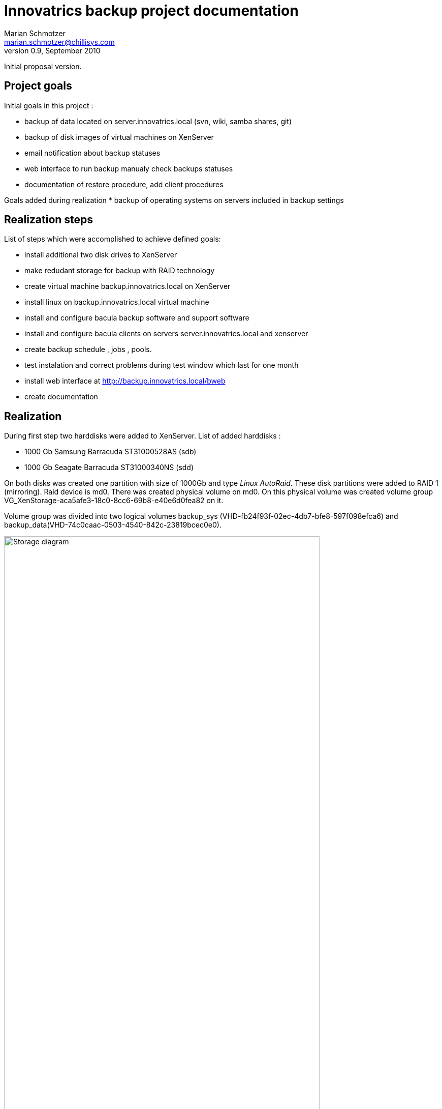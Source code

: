 Innovatrics backup project documentation
=======================================
Marian Schmotzer <marian.schmotzer@chillisys.com>
v0.9, September 2010:
Initial proposal version.


== Project goals 

Initial goals in this project :

* backup of data located on server.innovatrics.local (svn, wiki, samba shares, git)

* backup of disk images of virtual machines on XenServer

* email notification about backup statuses

* web interface to run backup manualy check backups statuses

* documentation of restore procedure, add client procedures

Goals added during realization
* backup of operating systems on servers included in backup settings


== Realization steps 

List of steps which were accomplished to achieve defined goals:

* install additional two disk drives to XenServer

* make redudant storage for backup with RAID technology

* create virtual machine backup.innovatrics.local on XenServer

* install linux on backup.innovatrics.local virtual machine

* install and configure bacula backup software and support software

* install and configure bacula clients on servers server.innovatrics.local and xenserver

* create backup schedule , jobs , pools.

* test instalation and correct problems during test window which last for one month

* install web interface at http://backup.innovatrics.local/bweb

* create documentation

== Realization

During first step two harddisks were added to XenServer. 
List of added harddisks :

* 1000 Gb Samsung Barracuda ST31000528AS (sdb)

* 1000 Gb Seagate Barracuda ST31000340NS (sdd)

On both disks was created one partition with size of 1000Gb
 and type 'Linux AutoRaid'.
These disk partitions were added to RAID 1 (mirroring). Raid device is md0.
There was created physical volume on md0. On this physical volume was created volume group 
VG_XenStorage-aca5afe3-18c0-8cc6-69b8-e40e6d0fea82 on it.

Volume group was divided into two logical volumes backup_sys (VHD-fb24f93f-02ec-4db7-bfe8-597f098efca6)
and backup_data(VHD-74c0caac-0503-4540-842c-23819bcec0e0). 

image:backup_setup.png["Storage diagram", height="85%",width="85%"]

There was created virtual machine named backup on XenServer with:

* One cpu

* 512 Mb of ram

* two disks sda(backup_sys on XenServer) and sdb(backup_data on XenServer)

Gentoo linux was installed on this virtual machine with parameters:

* IP 192.168.1.3

* Hostname backup.innovatrics.local

* partitions on sda - sda1(/boot), sda2(swap), sda3(/)

* partitions on sdb - sdb1(/var/backup)

all parameters are listed in appendix.

On server were installed all components of bacula(dir, sd, fd). Catalog of files is stored in 
PostgreSQL database called bacula.

Bacula storage daemon was configured to use directory _/var/backup_ as storage for backed up files.
Every server has own pool(storage with files as tape emulation).
On server.innovatrics.local was installed bacula-fd client from
standard portage repository, but on XenServer bacula package wasn't in Citrix
repository. There was used package from RedHat 5, rpm files are stored in
_/root/backup_instalation/_, and it was added entry to resolve
backup.innovatrics.local into _/etc/hosts_ file.

image:backup-network.png["Network diagram",height="70%",width="70%"]

During backup planning were created these backup filesets (list of
files/directories to backup)

.TABLE OF FILESETS
[options="header"]
|=============================================
| Backup jobs |                             
|**XenServer**| Backups whole xenserver os
|shedule      | full - first friday in month at 23.10
|             | incremental - every friday at 23.10
|**XenServerIsos**| Backups logical volumes with virtual hosts data only from
VG_XenStorage-f065e638-9585-f66a-e916-e641b73d82fb volumegroup
|shedule      | full - first friday in month at 23.10
|             | incremental - every friday at 23.10
|**Server**   | Backups whole server os ,but without /var/data directory
|shedule      | full - first friday in month at 23.10
|             | incremental - every friday at 23.10
|**ServerData**| Backups /var/data directory, user data are stored here
|shedule       | full - every friday at 23.10
|              | incremental - every day at 23.10
|=============================================

After successful configuration testing was performed for period of one month.
During these period few problems were found and fixed.
To perform basic tasks such as running backup, monitorig running backups and
backup history, monitoring storage pools, adding media to pools, bweb
web intreface was installed.

Mail notifications about backup success/failure/problems are sent to email
adresses: _support@chillisys.com_ and _administration_internal@innovatrics.com.

== Performing basic backup tasks
In this section handling of basic backup tasks will be shown. If it is possible
both ways to perform task will be discused(by bweb interface and also by
bconsole or configuration update). If it isn't possible only bconsole or configuration
update way will be shown.
[NOTE]
To work with bconsole, issue command bconsole as root on
backup.innovatrics.com

=== Installing new client

First of all you need to install bacula-fd software. In gentoo issue 
command _USE=client-only emerge bacula_ . Next step is to modify backup
director configuration file _/etc/bacula/bacula-dir.conf_ . At the end of this file
add client configuration lines. Here are example lines :
.Example
------------------------------------------------------------------------------------------------
Client {
  Name = server.name-fd # put here client DNS name(or hostname) folowed by -fd
  Address = 192.168.1.1 # put here client ip
  FDPort = 9102 # default port don't change
  Catalog = MyCatalog # default catalog don't change
  Password = "Put here password string" # put here some password string, 
  					# example 2abcdefghijaIpti65pzm7l3gxO3BWA2asVSQJjkLeZJ 
  File Retention = 10 days # how long to store files from this host 
  Job Retention = 1 months # how long to store data in job from this host
  AutoPrune = yes # clean old data 
}
------------------------------------------------------------------------------------------------
At client side is necessary to have configuration file for bacula-fd (ussualy
_/etc/bacula/bacula-fd.conf_), here is example:

.Example
------------------------------------------------------------------------------------------------
Director {
  	Name = backup.innovatrics.local-dir
  	Password = "Put here password string" # put here password string (same
					      # in director configuration file)
	}
FileDaemon {
 	Name = server.name-fd #put here client DNS name(or
					   # hostname) folowed by -fd (same as
					   # in director configuration)
	WorkingDirectory = /var/lib/bacula # default 
	Pid Directory = /var/run           # default
	Maximum Concurrent Jobs = 10       # default
}
Messages {
	Name = Standard 
	director = backup.innovatrics.local-dir = all, !skipped,!restored
}

----------------------------------------------------------------------------------
After configuration is written start bacula-fd and issue comand _reload_ in 
bconsole

=== Creating new backup job, fileset or/and schedule
To make backup job you need client, fileset, schedule and pool. The best 
way is to use preconfigured ones but sometimes none isn't ussable.
[NOTE]
Anytime you want to load modified director configuration file issue
_reload_ command in bconsole.

[WARNING]
During setup we created naming convention. Please look at director configuration
file for examples and adopt it.

==== Fileset
Fileset is list of files to be backed up. If you specify directory, it will
be backed up all directories and files in any directory depth under it. Only
exception is if there is mounted another filesystem in directory, it will not be backed up 
automaticly. 
To create new fileset modify bacula director configuration file(_/etc/bacula/bacula-dir.conf_) 
on backup server backup.innovatrics.local by adding your fileset configuration. 
Here is example :
.Example
------------------------------------------------------------------------------------------------
FileSet {
  Name = "FilesetName" #Uniqe name of fileset
  Include {
    Options {
      signature = MD5  # Signature to compare files in backup with client files default value
      compression = GZIP # Compresion type
    }
    File = /     # Included directories 
    File = /usr
    File = /var
    File = /home
    File = /opt
  }

  Exclude {
    File = /var/lib/bacula # Exluded directories 
    File = /dev
    File = /proc
    File = /tmp
    File = /.journal
    File = /.fsck
  }
}
-----------------------------


==== Schedule
Schedule defines when backup job has to start. 
To create new schedule, modify bacula director configuration file(_/etc/bacula/bacula-dir.conf_)                     
on backup server backup.innovatrics.local by adding your shedule configuration.
Here is an example

.Example
------------------------------------------------------------------------------------------------
Schedule {
  Name = "SheduleName" #unique name of schdule item
  Run = Level=Full 1st Fri at 23:05 #level of backup and when it have to run
				    #this one runs on every 1st Friday in month at 23:00 
  Run = Level=Incremental 2nd-5th Fri at 23:05 #level of backup and when it have to run
}
------------------------------
Level variable can gain these values:

* Full - backup all files and directories

* Incremental - backup all changed files from last backup.

* Differencial - backup all changed files from last *Full* backup

==== Pool and media
Pool is set of tapes or files where are backup stored (in short storage place).
For backup.innovatrics.local was set rule one backup client has one pool (but
use pool for all of backup jobs from one client).
To create new pool, modify bacula director configuration file(_/etc/bacula/bacula-dir.conf_)
on backup server backup.innovatrics.local by adding your pool configuration.
Here is an example

.Example
------------------------------------------------------------------------------------------------
Pool {
  Name = PoolName                     # unique name of pool
  Pool Type = Backup		      # default type
  Recycle = yes                       # Bacula can automatically recycle Volumes, default
  AutoPrune = yes                     # Prune expired volumes, default
  Volume Retention = 1 month	      # How long are data stored in volume, default
  Maximum Volume Bytes = 50G          # Limit Volume size to something reasonable, default
  Maximum Volumes = 9               # Limit number of volumes to don't full whole filesystem
}
------------------------------

After creating pool you must add some media into it(to make space for backed up files)
When you issued reload in bconsole interface, type command _add media_ in bconsole. Now follow wizard
instructions choose your pool, put number of volumes to create, put base volume name in format
*PoolName-*. Whan you finish, you have created volumes with name _PoolName-n_ where n are numbers 
ussualy from 1 to number of your volumes.
[NOTE]
Keep in mind that storage for backup volumes ins't infinite so create only number of volumes you need.
[NOTE]
To remove volume use command _del volume_ in bconsole interface.

Creating deleting or modifing volumes can be done also trought bweb interface.
In section media select add to add new media to pool. If you need to modify or delete media
select _All Media_ section select your media a click edit.
With search bar on right side you can filter displayed media.

==== Creating Jobs
When you have configured or selected from preconfigured pool, schedule, client and fileset, it is time
to glue it together by defining a job.

To create new job, modify bacula director configuration file(_/etc/bacula/bacula-dir.conf_)
on backup server backup.innovatrics.local by adding your job configuration.
.Example
------------------------------------------------------------------------------------------------
Job {
  Name = "XenServer"	# put here unique job name
  JobDefs = "DefaultJob"
  Client = xenserver.innovatrics.local-fd # put here client name to perform backup on
  FileSet = "FullServerFileset" # put here name of fileset 
  Schedule = "ServerMonthlyCycle" # put here name of shedule for backup
  Pool = "XenServerPool"          # put here name of pool to store 
  Level = Full			  # this shedule overwrites with level setting
  Priority = 10                   # run after main backup
}
----------------------------------

=== Running job manualy
Sometimes it is necessary to run job manualy. This can be done through bconsole
by issuing command _run_ and selecting job from list.
More confortable is to use bweb interface. To rerun failed or finished jobs
click on status of backup job on main screen. After this job status detail 
page appears on screen, here select icon _Run this job_. If you want to
choose your job from all defined jobs go to section jobs, subsection Defined
jobs. Here choose your backup job and click to icon _Run now_.

=== Monitoring of backup jobs status
It is handy to know status of latest backup jobs. This can be done by issuing
command _status_ in bconsole interface . Then choose one of following options:

1. Director - list of running, sheduled and finished jobs
2. Storage - only storage properties of finished jobs
3. Client - finished jobs by client
4. All - all informations

You can use also bweb interface to get these informations in more readable way. On main
screen is summary of jobs in last 7 days. If you need more complex view use Jobs tab.
Here you can find currently running jobs, finished jobs as well as sheduled jobs.

=== Monitoring of backup storage pools
To see status of pools and media issue command _list media_ in bconsole.
To get more readable output use bweb interface. To look at pool statistics use Media tab
section Pools. To view detailed volume listing use same tab section All media.

=== Restoring backup files
Restoring files, backups or whole hosts is possible only using command _restore_ in bconsole 
interface. After issuing this command follow text wizard to choose files, jobs or directories to
restore. After you choose what you want to restore, bconsole will ask you if you wan modify
restore parameters. Here you can change where restred files will be placed and many other parameters
(on which client to restore files, direcotory to restore etc.)  

